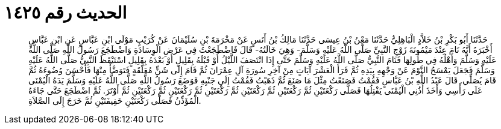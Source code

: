 
= الحديث رقم ١٤٢٥

[quote.hadith]
حَدَّثَنَا أَبُو بَكْرِ بْنُ خَلاَّدٍ الْبَاهِلِيُّ حَدَّثَنَا مَعْنُ بْنُ عِيسَى حَدَّثَنَا مَالِكُ بْنُ أَنَسٍ عَنْ مَخْرَمَةَ بْنِ سُلَيْمَانَ عَنْ كُرَيْبٍ مَوْلَى ابْنِ عَبَّاسٍ عَنِ ابْنِ عَبَّاسٍ أَخْبَرَهُ أَنَّهُ نَامَ عِنْدَ مَيْمُونَةَ زَوْجِ النَّبِيِّ صَلَّى اللَّهُ عَلَيْهِ وَسَلَّمَ- وَهِيَ خَالَتُهُ- قَالَ فَاضْطَجَعْتُ فِي عَرْضِ الْوِسَادَةِ وَاضْطَجَعَ رَسُولُ اللَّهِ صَلَّى اللَّهُ عَلَيْهِ وَسَلَّمَ وَأَهْلُهُ فِي طُولِهَا فَنَامَ النَّبِيُّ صَلَّى اللَّهُ عَلَيْهِ وَسَلَّمَ حَتَّى إِذَا انْتَصَفَ اللَّيْلُ أَوْ قَبْلَهُ بِقَلِيلٍ أَوْ بَعْدَهُ بِقَلِيلٍ اسْتَيْقَظَ النَّبِيُّ صَلَّى اللَّهُ عَلَيْهِ وَسَلَّمَ فَجَعَلَ يَمْسَحُ النَّوْمَ عَنْ وَجْهِهِ بِيَدِهِ ثُمَّ قَرَأَ الْعَشْرَ آيَاتٍ مِنْ آخِرِ سُورَةِ آلِ عِمْرَانَ ثُمَّ قَامَ إِلَى شَنٍّ مُعَلَّقَةٍ فَتَوَضَّأَ مِنْهَا فَأَحْسَنَ وُضُوءَهُ ثُمَّ قَامَ يُصَلِّي. قَالَ عَبْدُ اللَّهِ بْنُ عَبَّاسٍ فَقُمْتُ فَصَنَعْتُ مِثْلَ مَا صَنَعَ ثُمَّ ذَهَبْتُ فَقُمْتُ إِلَى جَنْبِهِ فَوَضَعَ رَسُولُ اللَّهِ صَلَّى اللَّهُ عَلَيْهِ وَسَلَّمَ يَدَهُ الْيُمْنَى عَلَى رَأْسِي وَأَخَذَ أُذُنِي الْيُمْنَى يَفْتِلُهَا فَصَلَّى رَكْعَتَيْنِ ثُمَّ رَكْعَتَيْنِ ثُمَّ رَكْعَتَيْنِ ثُمَّ رَكْعَتَيْنِ ثُمَّ رَكْعَتَيْنِ ثُمَّ رَكْعَتَيْنِ ثُمَّ أَوْتَرَ. ثُمَّ اضْطَجَعَ حَتَّى جَاءَهُ الْمُؤَذِّنُ فَصَلَّى رَكْعَتَيْنِ خَفِيفَتَيْنِ ثُمَّ خَرَجَ إِلَى الصَّلاَةِ.